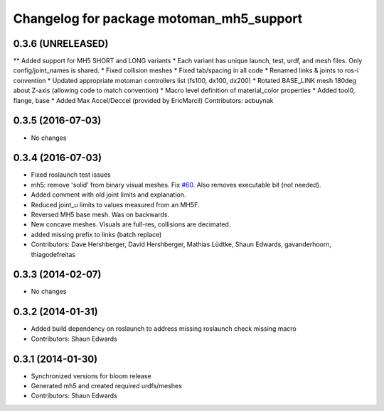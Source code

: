 ^^^^^^^^^^^^^^^^^^^^^^^^^^^^^^^^^^^^^^^^^
Changelog for package motoman_mh5_support
^^^^^^^^^^^^^^^^^^^^^^^^^^^^^^^^^^^^^^^^^

0.3.6 (UNRELEASED)
------------------
** Added support for MH5 SHORT and LONG variants
* Each variant has unique launch, test, urdf, and mesh files. Only config/joint_names is shared.
* Fixed collision meshes
* Fixed tab/spacing in all code
* Renamed links & joints to ros-i convention
* Updated appropriate motoman controllers list (fs100, dx100, dx200)
* Rotated BASE_LINK mesh 180deg about Z-axis (allowing code to match convention)
* Macro level definition of material_color properties
* Added tool0, flange, base
* Added Max Accel/Deccel (provided by EricMarcil)
Contributors: acbuynak

0.3.5 (2016-07-03)
------------------
* No changes

0.3.4 (2016-07-03)
------------------
* Fixed roslaunch test issues
* mh5: remove 'solid' from binary visual meshes. Fix `#60 <https://github.com/shaun-edwards/motoman/issues/60>`_.
  Also removes executable bit (not needed).
* Added comment with old joint limits and explanation.
* Reduced joint_u limits to values measured from an MH5F.
* Reversed MH5 base mesh.  Was on backwards.
* New concave meshes.  Visuals are full-res, collisions are decimated.
* added missing prefix to links (batch replace)
* Contributors: Dave Hershberger, David Hershberger, Mathias Lüdtke, Shaun Edwards, gavanderhoorn, thiagodefreitas

0.3.3 (2014-02-07)
------------------
* No changes

0.3.2 (2014-01-31)
------------------
* Added build dependency on roslaunch to address missing roslaunch check missing macro
* Contributors: Shaun Edwards

0.3.1 (2014-01-30)
------------------
* Synchronized versions for bloom release
* Generated mh5 and created required urdfs/meshes
* Contributors: Shaun Edwards
